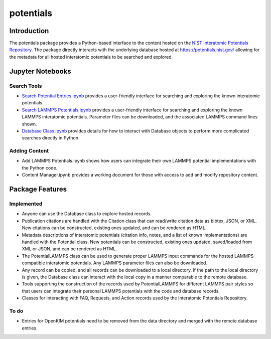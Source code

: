 ==========
potentials
==========

Introduction
------------

The potentials package provides a Python-based interface to the content hosted
on the `NIST Interatomic Potentials Repository`_. The package directly
interacts with the underlying database hosted at `https://potentials.nist.gov/`_
allowing for the metadata for all hosted interatomic potentials to be searched
and explored.

Jupyter Notebooks
-----------------

Search Tools
````````````

- `Search Potential Entries.ipynb`_ |colab1| provides a user-friendly interface
  for searching and exploring the known interatomic potentials.

- `Search LAMMPS Potentials.ipynb`_ |colab2| provides a user-friendly interface
  for searching and exploring the known LAMMPS interatomic potentials.
  Parameter files can be downloaded, and the associated LAMMPS command lines
  shown.

- `Database Class.ipynb`_ |colab3| provides details for how to interact with
  Database objects to perform more complicated searches directly in Python.

Adding Content
``````````````

- Add LAMMPS Potentials.ipynb shows how users can integrate their own LAMMPS
  potential implementations with the Python code.

- Content Manager.ipynb provides a working document for those with access to
  add and modify repository content.

Package Features
----------------

Implemented
```````````

- Anyone can use the Database class to explore hosted records.
- Publication citations are handled with the Citation class that can
  read/write citation data as bibtex, JSON, or XML.  New citations can be
  constructed, existing ones updated, and can be rendered as HTML.
- Metadata descriptions of interatomic potentials (citation info, notes, and
  a list of known implementations) are handled with the Potential class. New
  potentials can be constructed, existing ones updated, saved/loaded from XML
  or JSON, and can be rendered as HTML.
- The PotentialLAMMPS class can be used to generate proper LAMMPS input
  commands for the hosted LAMMPS-compatible interatomic potentials.  Any
  LAMMPS parameter files can also be downloaded.
- Any record can be copied, and all records can be downloaded to a local
  directory.  If the path to the local directory is given, the Database class
  can interact with the local copy in a manner comparable to the remote
  database.
- Tools supporting the construction of the records used by PotentialLAMMPS for
  different LAMMPS pair styles so that users can integrate their personal
  LAMMPS potentials with the code and database records.
- Classes for interacting with FAQ, Requests, and Action records used by the
  Interatomic Potentials Repository.

To do
`````
- Entries for OpenKIM potentials need to be removed from the data directory
  and merged with the remote database entries.

.. _NIST Interatomic Potentials Repository: https://www.ctcms.nist.gov/potentials/
.. _https://potentials.nist.gov/: https://potentials.nist.gov/

.. _Search Potential Entries.ipynb: https://colab.research.google.com/github/usnistgov/potentials/blob/master/Search%20Potential%20Entries.ipynb
.. |colab1| image:: https://colab.research.google.com/assets/colab-badge.svg
 #
 :alt: colab logo
 :target: https://colab.research.google.com/github/usnistgov/potentials/blob/master/Search%20Potential%20Entries.ipynb

.. _Search LAMMPS Potentials.ipynb: https://colab.research.google.com/github/usnistgov/potentials/blob/master/Search%20LAMMPS%20Potentials.ipynb
.. |colab2| image:: https://colab.research.google.com/assets/colab-badge.svg
 #
 :alt: colab logo
 :target: https://colab.research.google.com/github/usnistgov/potentials/blob/master/Search%20LAMMPS%20Potentials.ipynb

.. _Database class.ipynb: https://colab.research.google.com/github/usnistgov/potentials/blob/master/Database%20class.ipynb
.. |colab3| image:: https://colab.research.google.com/assets/colab-badge.svg
 #
 :alt: colab logo
 :target: https://colab.research.google.com/github/usnistgov/potentials/blob/master/Database%20class.ipynb

